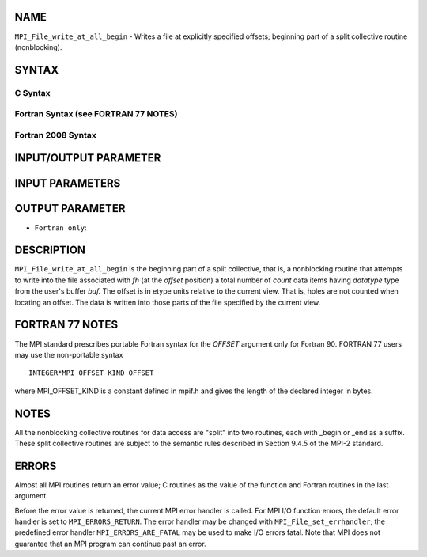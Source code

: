 NAME
----

``MPI_File_write_at_all_begin`` - Writes a file at explicitly specified
offsets; beginning part of a split collective routine (nonblocking).

SYNTAX
------


C Syntax
~~~~~~~~

.. code-block:: c
   :linenos:

   #include <mpi.h>
   int MPI_File_write_at_all_begin(MPI_File fh, MPI_Offset offset,
   	const void *buf, int count, MPI_Datatype datatype)

Fortran Syntax (see FORTRAN 77 NOTES)
~~~~~~~~~~~~~~~~~~~~~~~~~~~~~~~~~~~~~

.. code-block:: fortran
   :linenos:

   USE MPI
   ! or the older form: INCLUDE 'mpif.h'
   MPI_FILE_WRITE_AT_ALL_BEGIN(FH, OFFSET, BUF, COUNT, DATATYPE, IERROR)
   	<type>	BUF(*)
   	INTEGER	FH, COUNT, DATATYPE, IERROR
   	INTEGER(KIND=MPI_OFFSET_KIND)	OFFSET

Fortran 2008 Syntax
~~~~~~~~~~~~~~~~~~~

.. code-block:: fortran
   :linenos:

   USE mpi_f08
   MPI_File_write_at_all_begin(fh, offset, buf, count, datatype, ierror)
   	TYPE(MPI_File), INTENT(IN) :: fh
   	INTEGER(KIND=MPI_OFFSET_KIND), INTENT(IN) :: offset
   	TYPE(*), DIMENSION(..), INTENT(IN), ASYNCHRONOUS :: buf
   	INTEGER, INTENT(IN) :: count
   	TYPE(MPI_Datatype), INTENT(IN) :: datatype
   	INTEGER, OPTIONAL, INTENT(OUT) :: ierror

INPUT/OUTPUT PARAMETER
----------------------


INPUT PARAMETERS
----------------





OUTPUT PARAMETER
----------------

* ``Fortran only``: 

DESCRIPTION
-----------

``MPI_File_write_at_all_begin`` is the beginning part of a split collective,
that is, a nonblocking routine that attempts to write into the file
associated with *fh* (at the *offset* position) a total number of
*count* data items having *datatype* type from the user's buffer *buf.*
The offset is in etype units relative to the current view. That is,
holes are not counted when locating an offset. The data is written into
those parts of the file specified by the current view.

FORTRAN 77 NOTES
----------------

The MPI standard prescribes portable Fortran syntax for the *OFFSET*
argument only for Fortran 90. FORTRAN 77 users may use the non-portable
syntax

::

        INTEGER*MPI_OFFSET_KIND OFFSET

where MPI_OFFSET_KIND is a constant defined in mpif.h and gives the
length of the declared integer in bytes.

NOTES
-----

All the nonblocking collective routines for data access are "split" into
two routines, each with \_begin or \_end as a suffix. These split
collective routines are subject to the semantic rules described in
Section 9.4.5 of the MPI-2 standard.

ERRORS
------

Almost all MPI routines return an error value; C routines as the value
of the function and Fortran routines in the last argument.

Before the error value is returned, the current MPI error handler is
called. For MPI I/O function errors, the default error handler is set to
``MPI_ERRORS_RETURN``. The error handler may be changed with
``MPI_File_set_errhandler``; the predefined error handler
``MPI_ERRORS_ARE_FATAL`` may be used to make I/O errors fatal. Note that MPI
does not guarantee that an MPI program can continue past an error.
